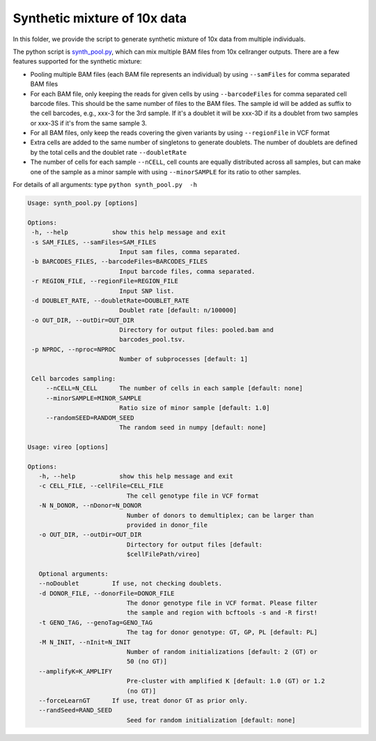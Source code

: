 =============================
Synthetic mixture of 10x data
=============================

In this folder, we provide the script to generate synthetic mixture of 10x data
from multiple individuals.

The python script is `synth_pool.py`_, which can mix multiple BAM files from 
10x cellranger outputs. There are a few features supported for the synthetic 
mixture:

* Pooling multiple BAM files (each BAM file represents an individual) by using
  ``--samFiles`` for comma separated BAM files
* For each BAM file, only keeping the reads for given cells by using 
  ``--barcodeFiles`` for comma separated cell barcode files. This should be the 
  same number of files to the BAM files. The sample id will be added as suffix 
  to the cell barcodes, e.g., xxx-3 for the 3rd sample. If it's a doublet it 
  will be xxx-3D if its a doublet from two samples or xxx-3S if it's from the 
  same sample 3.
* For all BAM files, only keep the reads covering the given variants by using 
  ``--regionFile`` in VCF format
* Extra cells are added to the same number of singletons to generate doublets. 
  The number of doublets are defined by the total cells and the doublet rate
  ``--doubletRate``
* The number of cells for each sample ``--nCELL``, cell counts are equally 
  distributed across all samples, but can make one of the sample as a minor 
  sample with using ``--minorSAMPLE`` for its ratio to other samples.

.. _synth_pool.py: https://github.com/huangyh09/vireo/blob/master/simulate/synth_pool.py

For details of all arguments: type ``python synth_pool.py  -h``

.. code-block:: html

   Usage: synth_pool.py [options]

   Options:
    -h, --help            show this help message and exit
    -s SAM_FILES, --samFiles=SAM_FILES
                            Input sam files, comma separated.
    -b BARCODES_FILES, --barcodeFiles=BARCODES_FILES
                            Input barcode files, comma separated.
    -r REGION_FILE, --regionFile=REGION_FILE
                            Input SNP list.
    -d DOUBLET_RATE, --doubletRate=DOUBLET_RATE
                            Doublet rate [default: n/100000]
    -o OUT_DIR, --outDir=OUT_DIR
                            Directory for output files: pooled.bam and
                            barcodes_pool.tsv.
    -p NPROC, --nproc=NPROC
                            Number of subprocesses [default: 1]

    Cell barcodes sampling:
        --nCELL=N_CELL      The number of cells in each sample [default: none]
        --minorSAMPLE=MINOR_SAMPLE
                            Ratio size of minor sample [default: 1.0]
        --randomSEED=RANDOM_SEED
                            The random seed in numpy [default: none]

   Usage: vireo [options]

   Options:
      -h, --help            show this help message and exit
      -c CELL_FILE, --cellFile=CELL_FILE
                              The cell genotype file in VCF format
      -N N_DONOR, --nDonor=N_DONOR
                              Number of donors to demultiplex; can be larger than
                              provided in donor_file
      -o OUT_DIR, --outDir=OUT_DIR
                              Dirtectory for output files [default:
                              $cellFilePath/vireo]

      Optional arguments:
      --noDoublet         If use, not checking doublets.
      -d DONOR_FILE, --donorFile=DONOR_FILE
                              The donor genotype file in VCF format. Please filter
                              the sample and region with bcftools -s and -R first!
      -t GENO_TAG, --genoTag=GENO_TAG
                              The tag for donor genotype: GT, GP, PL [default: PL]
      -M N_INIT, --nInit=N_INIT
                              Number of random initializations [default: 2 (GT) or
                              50 (no GT)]
      --amplifyK=K_AMPLIFY
                              Pre-cluster with amplified K [default: 1.0 (GT) or 1.2
                              (no GT)]
      --forceLearnGT      If use, treat donor GT as prior only.
      --randSeed=RAND_SEED
                              Seed for random initialization [default: none]

